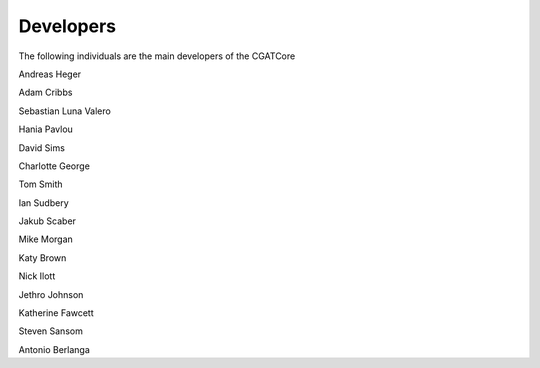 .. project_info-Contributing

==========
Developers
==========

The following individuals are the main developers of the CGATCore 

Andreas Heger

Adam Cribbs

Sebastian Luna Valero

Hania Pavlou

David Sims

Charlotte George

Tom Smith

Ian Sudbery

Jakub Scaber

Mike Morgan

Katy Brown

Nick Ilott

Jethro Johnson

Katherine Fawcett

Steven Sansom

Antonio Berlanga

